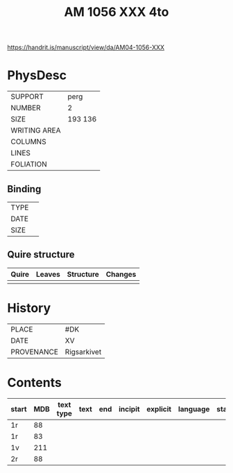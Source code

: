 #+Title: AM 1056 XXX 4to

https://handrit.is/manuscript/view/da/AM04-1056-XXX

* PhysDesc
|--------------+-------------|
| SUPPORT      | perg             |
| NUMBER       | 2            |
| SIZE         | 193 136            |
| WRITING AREA |             |
| COLUMNS      |             |
| LINES        |             |
| FOLIATION    |             |
|--------------+-------------|

** Binding
|--------------+-------------|
| TYPE         |             |
| DATE         |             |
| SIZE         |             |
|--------------+-------------|

** Quire structure
|---------|---------+--------------+-----------------------------------------------------------|
| Quire   |  Leaves | Structure    | Changes                                                   |
|---------+---------+--------------+-----------------------------------------------------------|
|         |         |              |                                                           |
|---------|---------+--------------+-----------------------------------------------------------|

* History
|------------+---------------|
| PLACE      | #DK              |
| DATE       | XV              |
| PROVENANCE | Rigsarkivet               |
|------------+---------------|

* Contents
|-------+-----+------------+---------------+-------+--------------------------------------------------------+----------+----------+--------|
| start | MDB | text type  | text          | end   | incipit                                                | explicit | language | status |
|-------+-----+------------+---------------+-------+--------------------------------------------------------+----------+----------+--------|
| 1r    | 88 
| 1r    | 83
| 1v    | 211
| 2r    | 88
